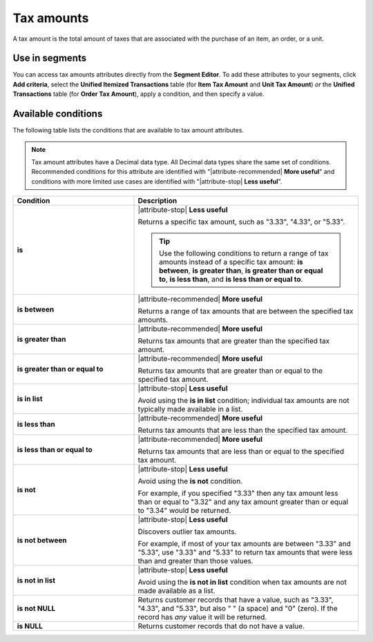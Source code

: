 .. 
.. https://docs.amperity.com/reference/
.. 

.. meta::
    :description lang=en:
        The total amount of taxes associated with the purchase of an item, an order, or a unit

.. meta::
    :content class=swiftype name=body data-type=text:
        The total amount of taxes associated with the purchase of an item, an order, or a unit

.. meta::
    :content class=swiftype name=title data-type=string:
        Tax amounts

==================================================
Tax amounts
==================================================

.. attribute-tax-amounts-common-start

A tax amount is the total amount of taxes that are associated with the purchase of an item, an order, or a unit.

.. attribute-tax-amounts-common-end


.. _attribute-tax-amounts-segment:

Use in segments
==================================================

.. attribute-tax-amounts-start

You can access tax amounts attributes directly from the **Segment Editor**. To add these attributes to your segments, click **Add criteria**, select the **Unified Itemized Transactions** table (for **Item Tax Amount** and **Unit Tax Amount**) *or* the **Unified Transactions** table (for **Order Tax Amount**), apply a condition, and then specify a value.

.. attribute-tax-amounts-end


.. _attribute-tax-amounts-conditions:

Available conditions
==================================================

.. attribute-tax-amounts-conditions-start

The following table lists the conditions that are available to tax amount attributes.

.. note:: Tax amount attributes have a Decimal data type. All Decimal data types share the same set of conditions. Recommended conditions for this attribute are identified with "|attribute-recommended| **More useful**" and conditions with more limited use cases are identified with "|attribute-stop| **Less useful**".

.. list-table::
   :widths: 35 65
   :header-rows: 1

   * - Condition
     - Description
   * - **is**
     - |attribute-stop| **Less useful**

       Returns a specific tax amount, such as "3.33", "4.33", or "5.33".

       .. tip:: Use the following conditions to return a range of tax amounts instead of a specific tax amount: **is between**, **is greater than**, **is greater than or equal to**, **is less than**, and **is less than or equal to**.

   * - **is between**
     - |attribute-recommended| **More useful**

       Returns a range of tax amounts that are between the specified tax amounts.

   * - **is greater than**
     - |attribute-recommended| **More useful**

       Returns tax amounts that are greater than the specified tax amount.

   * - **is greater than or equal to**
     - |attribute-recommended| **More useful**

       Returns tax amounts that are greater than or equal to the specified tax amount.

   * - **is in list**
     - |attribute-stop| **Less useful**

       Avoid using the **is in list** condition; individual tax amounts are not typically made available in a list.

   * - **is less than**
     - |attribute-recommended| **More useful**

       Returns tax amounts that are less than the specified tax amount.

   * - **is less than or equal to**
     - |attribute-recommended| **More useful**

       Returns tax amounts that are less than or equal to the specified tax amount.

   * - **is not**
     - |attribute-stop| **Less useful**

       Avoid using the **is not** condition.

       For example, if you specified "3.33" then any tax amount less than or equal to "3.32" and any tax amount greater than or equal to "3.34" would be returned.

   * - **is not between**
     - |attribute-stop| **Less useful**

       Discovers outlier tax amounts.

       For example, if most of your tax amounts are between "3.33" and "5.33", use "3.33" and "5.33" to return tax amounts that were less than and greater than those values.

   * - **is not in list**
     - |attribute-stop| **Less useful**

       Avoid using the **is not in list** condition when tax amounts are not made available as a list.

   * - **is not NULL**
     - Returns customer records that have a value, such as "3.33", "4.33", and "5.33", but also " " (a space) and "0" (zero). If the record has *any* value it will be returned.

   * - **is NULL**
     - Returns customer records that do not have a value.

.. attribute-tax-amounts-conditions-end
